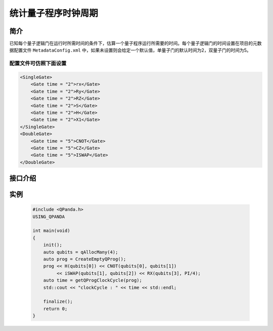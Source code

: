统计量子程序时钟周期
=======================

简介
--------------

已知每个量子逻辑门在运行时所需时间的条件下，估算一个量子程序运行所需要的时间。每个量子逻辑门的时间设置在项目的元数据配置文件 ``MetadataConfig.xml`` 中，如果未设置则会给定一个默认值，单量子门的默认时间为2，双量子门的时间为5。

配置文件可仿照下面设置
***********************

.. code-block:: xml

    <SingleGate>
        <Gate time = "2">rx</Gate>
        <Gate time = "2">Ry</Gate>
        <Gate time = "2">RZ</Gate>
        <Gate time = "2">S</Gate>
        <Gate time = "2">H</Gate>
        <Gate time = "2">X1</Gate>
    </SingleGate>
    <DoubleGate>
        <Gate time = "5">CNOT</Gate>
        <Gate time = "5">CZ</Gate>
        <Gate time = "5">ISWAP</Gate>
    </DoubleGate>

接口介绍
--------------

.. cpp:function:: size_t getQProgClockCycle(QProg &prog)
    
    **功能**
        统计量子程序的时钟周期
    **参数**  
        - prog 量子程序
    **返回值** 
        量子程序的时钟周期    

实例
--------------

    .. code-block:: c++
    
        #include <QPanda.h>
        USING_QPANDA

        int main(void)
        {
            init();
            auto qubits = qAllocMany(4);
            auto prog = CreateEmptyQProg();
            prog << H(qubits[0]) << CNOT(qubits[0], qubits[1]) 
                 << iSWAP(qubits[1], qubits[2]) << RX(qubits[3], PI/4);
            auto time = getQProgClockCycle(prog);
            std::cout << "clockCycle : " << time << std::endl;

            finalize();
            return 0;
        }
    

